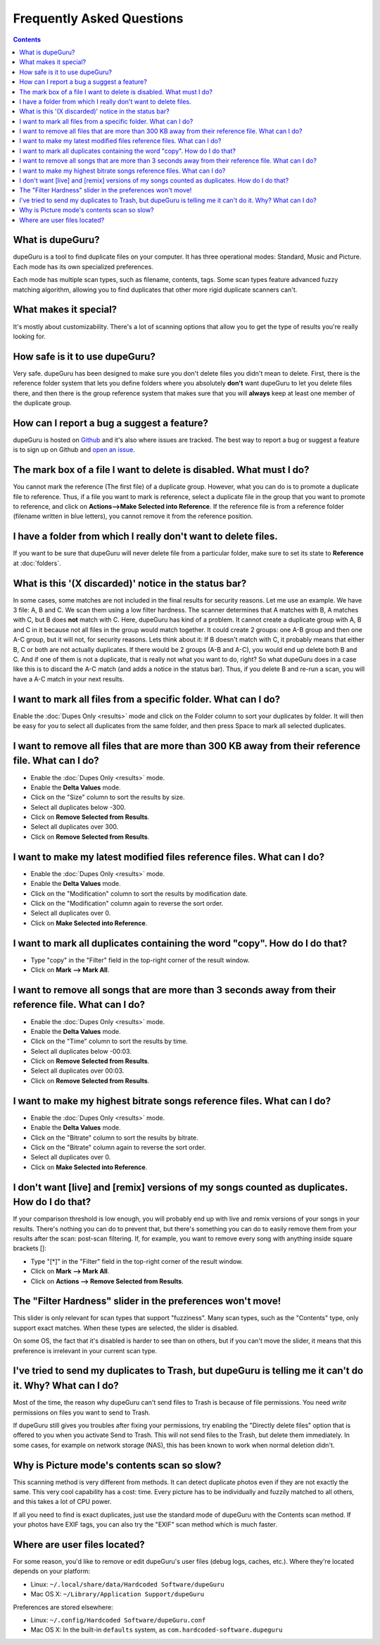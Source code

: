 Frequently Asked Questions
==========================

.. contents::

What is dupeGuru?
-----------------

dupeGuru is a tool to find duplicate files on your computer. It has three operational modes:
Standard, Music and Picture. Each mode has its own specialized preferences.

Each mode has multiple scan types, such as filename, contents, tags. Some scan types feature
advanced fuzzy matching algorithm, allowing you to find duplicates that other more rigid duplicate
scanners can't.

What makes it special?
----------------------

It's mostly about customizability. There's a lot of scanning options that allow you to get the
type of results you're really looking for.

How safe is it to use dupeGuru?
-------------------------------

Very safe. dupeGuru has been designed to make sure you don't delete files you didn't mean to delete.
First, there is the reference folder system that lets you define folders where you absolutely
**don't** want dupeGuru to let you delete files there, and then there is the group reference system
that makes sure that you will **always** keep at least one member of the duplicate group.

How can I report a bug a suggest a feature?
-------------------------------------------

dupeGuru is hosted on `Github`_ and it's also where issues are tracked. The best way to report a
bug or suggest a feature is to sign up on Github and `open an issue`_. 

The mark box of a file I want to delete is disabled. What must I do?
--------------------------------------------------------------------

You cannot mark the reference (The first file) of a duplicate group. However, what you can do is to
promote a duplicate file to reference. Thus, if a file you want to mark is reference, select a
duplicate file in the group that you want to promote to reference, and click on
**Actions-->Make Selected into Reference**. If the reference file is from a reference folder
(filename written in blue letters), you cannot remove it from the reference position.

I have a folder from which I really don't want to delete files.
---------------------------------------------------------------

If you want to be sure that dupeGuru will never delete file from a particular folder, make sure to
set its state to **Reference** at :doc:`folders`.

What is this '(X discarded)' notice in the status bar?
------------------------------------------------------

In some cases, some matches are not included in the final results for security reasons. Let me use
an example. We have 3 file: A, B and C. We scan them using a low filter hardness. The scanner
determines that A matches with B, A matches with C, but B does **not** match with C. Here, dupeGuru
has kind of a problem. It cannot create a duplicate group with A, B and C in it because not all
files in the group would match together. It could create 2 groups: one A-B group and then one A-C
group, but it will not, for security reasons. Lets think about it: If B doesn't match with C, it
probably means that either B, C or both are not actually duplicates. If there would be 2 groups (A-B
and A-C), you would end up delete both B and C. And if one of them is not a duplicate, that is
really not what you want to do, right? So what dupeGuru does in a case like this is to discard the
A-C match (and adds a notice in the status bar). Thus, if you delete B and re-run a scan, you will
have a A-C match in your next results.

I want to mark all files from a specific folder. What can I do?
---------------------------------------------------------------

Enable the :doc:`Dupes Only <results>` mode and click on the Folder column to sort your duplicates
by folder. It will then be easy for you to select all duplicates from the same folder, and then
press Space to mark all selected duplicates.

I want to remove all files that are more than 300 KB away from their reference file. What can I do?
---------------------------------------------------------------------------------------------------

* Enable the :doc:`Dupes Only <results>` mode.
* Enable the **Delta Values** mode.
* Click on the "Size" column to sort the results by size.
* Select all duplicates below -300.
* Click on **Remove Selected from Results**.
* Select all duplicates over 300.
* Click on **Remove Selected from Results**.

I want to make my latest modified files reference files. What can I do?
-----------------------------------------------------------------------

* Enable the :doc:`Dupes Only <results>` mode.
* Enable the **Delta Values** mode.
* Click on the "Modification" column to sort the results by modification date.
* Click on the "Modification" column again to reverse the sort order.
* Select all duplicates over 0.
* Click on **Make Selected into Reference**.

I want to mark all duplicates containing the word "copy". How do I do that?
---------------------------------------------------------------------------

* Type "copy" in the "Filter" field in the top-right corner of the result window.
* Click on **Mark --> Mark All**.

I want to remove all songs that are more than 3 seconds away from their reference file. What can I do?
------------------------------------------------------------------------------------------------------

* Enable the :doc:`Dupes Only <results>` mode.
* Enable the **Delta Values** mode.
* Click on the "Time" column to sort the results by time.
* Select all duplicates below -00:03.
* Click on **Remove Selected from Results**.
* Select all duplicates over 00:03.
* Click on **Remove Selected from Results**.

I want to make my highest bitrate songs reference files. What can I do?
-----------------------------------------------------------------------

* Enable the :doc:`Dupes Only <results>` mode.
* Enable the **Delta Values** mode.
* Click on the "Bitrate" column to sort the results by bitrate.
* Click on the "Bitrate" column again to reverse the sort order.
* Select all duplicates over 0.
* Click on **Make Selected into Reference**.

I don't want [live] and [remix] versions of my songs counted as duplicates. How do I do that?
---------------------------------------------------------------------------------------------

If your comparison threshold is low enough, you will probably end up with live and remix
versions of your songs in your results. There's nothing you can do to prevent that, but there's
something you can do to easily remove them from your results after the scan: post-scan
filtering. If, for example, you want to remove every song with anything inside square brackets
[]:

* Type "[*]" in the "Filter" field in the top-right corner of the result window.
* Click on **Mark --> Mark All**.
* Click on **Actions --> Remove Selected from Results**.

The "Filter Hardness" slider in the preferences won't move!
-----------------------------------------------------------

This slider is only relevant for scan types that support "fuzziness". Many scan types, such as the
"Contents" type, only support exact matches. When these types are selected, the slider is disabled.

On some OS, the fact that it's disabled is harder to see than on others, but if you can't move the
slider, it means that this preference is irrelevant in your current scan type.

I've tried to send my duplicates to Trash, but dupeGuru is telling me it can't do it. Why? What can I do?
---------------------------------------------------------------------------------------------------------

Most of the time, the reason why dupeGuru can't send files to Trash is because of file permissions.
You need *write* permissions on files you want to send to Trash.

If dupeGuru still gives you troubles after fixing your permissions, try enabling the "Directly
delete files" option that is offered to you when you activate Send to Trash. This will not send
files to the Trash, but delete them immediately. In some cases, for example on network storage
(NAS), this has been known to work when normal deletion didn't.

Why is Picture mode's contents scan so slow?
--------------------------------------------

This scanning method is very different from methods. It can detect duplicate photos even if they
are not exactly the same. This very cool capability has a cost: time. Every picture has to be
individually and fuzzily matched to all others, and this takes a lot of CPU power.

If all you need to find is exact duplicates, just use the standard mode of dupeGuru with the
Contents scan method. If your photos have EXIF tags, you can also try the "EXIF" scan method which
is much faster.

Where are user files located?
-----------------------------

For some reason, you'd like to remove or edit dupeGuru's user files (debug logs, caches, etc.).
Where they're located depends on your platform:

* Linux: ``~/.local/share/data/Hardcoded Software/dupeGuru``
* Mac OS X: ``~/Library/Application Support/dupeGuru``

Preferences are stored elsewhere:

* Linux: ``~/.config/Hardcoded Software/dupeGuru.conf``
* Mac OS X: In the built-in ``defaults`` system, as ``com.hardcoded-software.dupeguru``

.. _Github: https://github.com/arsenetar/dupeguru
.. _open an issue: https://github.com/arsenetar/dupeguru/wiki/issue-labels

